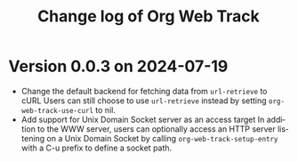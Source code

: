 #+title: Change log of Org Web Track
#+language: en
#+options: ':t toc:nil num:t
#+startup: content

* Version 0.0.3 on 2024-07-19
:PROPERTIES:
:CREATED:  [2024-07-11 Thu 14:43]
:END:

- Change the default backend for fetching data from =url-retrieve= to cURL
  Users can still choose to use =url-retrieve= instead by setting
  =org-web-track-use-curl= to nil.
- Add support for Unix Domain Socket server as an access target
  In addition to the WWW server, users can optionally access an HTTP server
  listening on a Unix Domain Socket by calling =org-web-track-setup-entry= with a
  C-u prefix to define a socket path.
